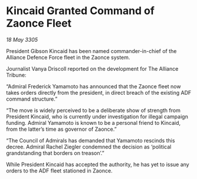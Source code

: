 * Kincaid Granted Command of Zaonce Fleet

/18 May 3305/

President Gibson Kincaid has been named commander-in-chief of the Alliance Defence Force fleet in the Zaonce system. 

Journalist Vanya Driscoll reported on the development for The Alliance Tribune:  

“Admiral Frederick Yamamoto has announced that the Zaonce fleet now takes orders directly from the president, in direct breach of the existing ADF command structure.” 

“The move is widely perceived to be a deliberate show of strength from President Kincaid, who is currently under investigation for illegal campaign funding. Admiral Yamamoto is known to be a personal friend to Kincaid, from the latter’s time as governor of Zaonce.” 

“The Council of Admirals has demanded that Yamamoto rescinds this decree. Admiral Rachel Ziegler condemned the decision as ‘political grandstanding that borders on treason’.” 

While President Kincaid has accepted the authority, he has yet to issue any orders to the ADF fleet stationed in Zaonce.